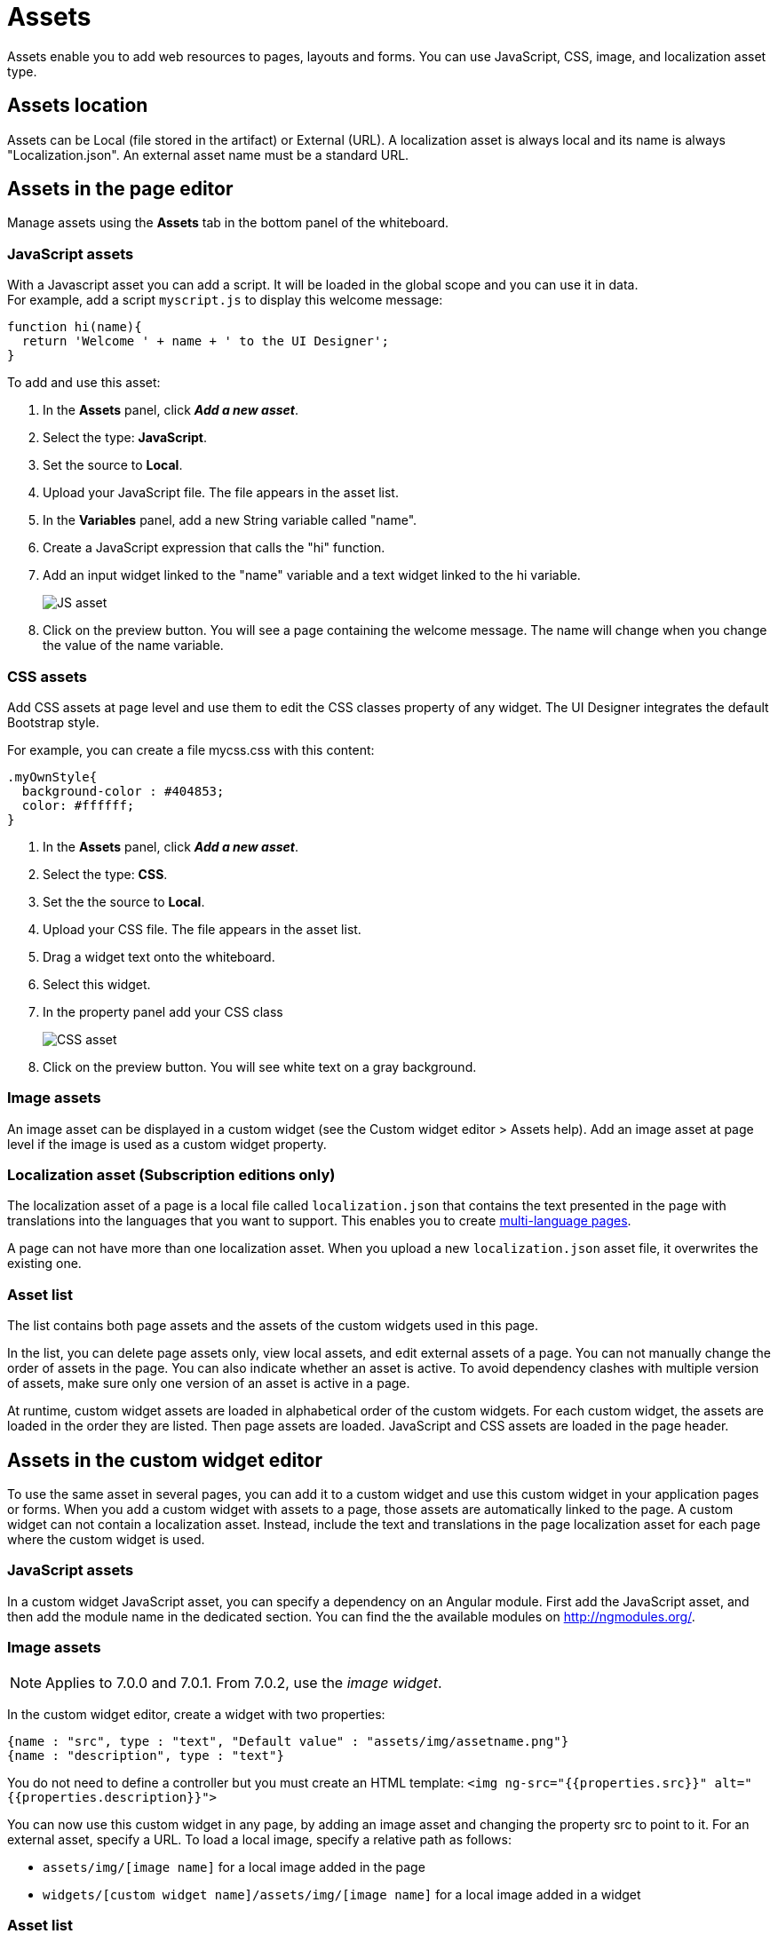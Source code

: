 = Assets
:description: Assets enable you to add web resources to pages, layouts and forms. You can use JavaScript, CSS, image, and localization asset type.

Assets enable you to add web resources to pages, layouts and forms. You can use JavaScript, CSS, image, and localization asset type.

== Assets location

Assets can be Local (file stored in the artifact) or External (URL). A localization asset is always local and its name is always "Localization.json". An external asset name must be a standard URL.

== Assets in the page editor

Manage assets using the *Assets* tab in the bottom panel of the whiteboard.

=== JavaScript assets

With a Javascript asset you can add a script. It will be loaded in the global scope and you can use it in data. +
For example, add a script `myscript.js` to display this welcome message:

[source,javascript]
----
function hi(name){
  return 'Welcome ' + name + ' to the UI Designer';
}
----

To add and use this asset:

. In the *Assets* panel, click *_Add a new asset_*.
. Select the type: *JavaScript*.
. Set the source to *Local*.
. Upload your JavaScript file. The file appears in the asset list.
. In the *Variables* panel, add a new String variable called "name".
. Create a JavaScript expression that calls the "hi" function.
. Add an input widget linked to the "name" variable and a text widget linked to the hi variable.
+
image::images/images-6_0/jsasset.png[JS asset]
+
. Click on the preview button. You will see a page containing the welcome message. The name will change when you change the value of the name variable.

=== CSS assets

Add CSS assets at page level and use them to edit the CSS classes property of any widget. The UI Designer integrates the default Bootstrap style.

For example, you can create a file mycss.css with this content:

[source,css]
----
.myOwnStyle{
  background-color : #404853;
  color: #ffffff;
}
----

. In the *Assets* panel, click *_Add a new asset_*.
. Select the type: *CSS*.
. Set the the source to *Local*.
. Upload your CSS file. The file appears in the asset list.
. Drag a widget text onto the whiteboard.
. Select this widget.
. In the property panel add your CSS class
+
image::images/images-6_0/cssasset.png[CSS asset]
+
. Click on the preview button. You will see white text on a gray background.

=== Image assets

An image asset can be displayed in a custom widget (see the Custom widget editor > Assets help). Add an image asset at page level if the image is used as a custom widget property.

=== Localization asset (Subscription editions only)

The localization asset of a page is a local file called `localization.json` that contains the text presented in the page with translations into the languages that you want to support. This enables you to create xref:multi-language-pages.adoc[multi-language pages].

A page can not have more than one localization asset. When you upload a new `localization.json` asset file, it overwrites the existing one.

=== Asset list

The list contains both page assets and the assets of the custom widgets used in this page.

In the list, you can delete page assets only, view local assets, and edit external assets of a page. You can not manually change the order of assets in the page. You can also indicate whether an asset is active. To avoid dependency clashes with multiple version of assets, make sure only one version of an asset is active in a page.

At runtime, custom widget assets are loaded in alphabetical order of the custom widgets. For each custom widget, the assets are loaded in the order they are listed. Then page assets are loaded. JavaScript and CSS assets are loaded in the page header.

== Assets in the custom widget editor

To use the same asset in several pages, you can add it to a custom widget and use this custom widget in your application pages or forms. When you add a custom widget with assets to a page, those assets are automatically linked to the page. A custom widget can not contain a localization asset. Instead, include the text and translations in the page localization asset for each page where the custom widget is used.

=== JavaScript assets

In a custom widget JavaScript asset, you can specify a dependency on an Angular module. First add the JavaScript asset, and then add the module name in the dedicated section. You can find the the available modules on http://ngmodules.org/.

=== Image assets

NOTE: Applies to 7.0.0 and 7.0.1. From 7.0.2, use the _image widget_.

In the custom widget editor, create a widget with two properties:

[source,json]
----
{name : "src", type : "text", "Default value" : "assets/img/assetname.png"}
{name : "description", type : "text"}
----

You do not need to define a controller but you must create an HTML template: `<img ng-src="{{properties.src}}" alt="{{properties.description}}">`

You can now use this custom widget in any page, by adding an image asset and changing the property src to point to it. For an external asset, specify a URL. To load a local image, specify a relative path as follows:

* `assets/img/[image name]` for a local image added in the page
* `widgets/[custom widget name]/assets/img/[image name]` for a local image added in a widget

=== Asset list

In a custom widget, you can use the arrows to reorder assets, view local assets, edit external assets, and delete an asset. +
You can also indicate whether an asset is active. To avoid dependency clashes with multiple version of assets, make sure only one version of an asset is active in a page.

At runtime, assets of a custom widget are loaded in the order defined.
